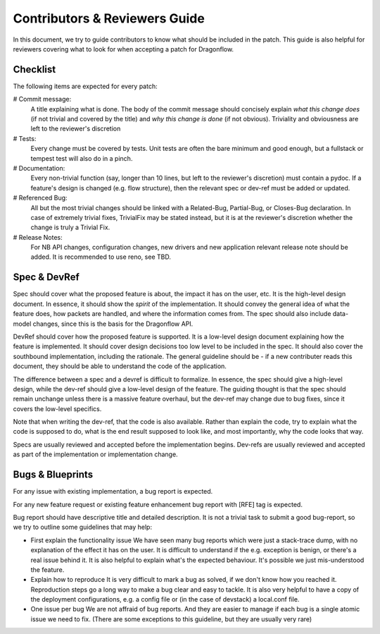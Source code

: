 ==============================
Contributors & Reviewers Guide
==============================

In this document, we try to guide contributors to know what should be included in the patch.
This guide is also helpful for reviewers covering what to look for when
accepting a patch for Dragonflow.

Checklist
=========

The following items are expected for every patch:

# Commit message:
  A title explaining what is done. The body of the commit message should
  concisely explain *what this change does* (if not trivial and covered by
  the title) and *why this change is done* (if not obvious). Triviality and
  obviousness are left to the reviewer's discretion

# Tests:
  Every change must be covered by tests. Unit tests are often the bare
  minimum and good enough, but a fullstack or tempest test will also do
  in a pinch.

# Documentation:
  Every non-trivial function (say, longer than 10 lines, but left to the
  reviewer's discretion) must contain a pydoc. If a feature's design is
  changed (e.g. flow structure), then the relevant spec or dev-ref must
  be added or updated.

# Referenced Bug:
  All but the most trivial changes should be linked with a Related-Bug,
  Partial-Bug, or Closes-Bug declaration. In case of extremely trivial
  fixes, TrivialFix may be stated instead, but it is at the reviewer's
  discretion whether the change is truly a Trivial Fix.

# Release Notes:
  For NB API changes, configuration changes, new drivers and new application relevant
  release note should be added. It is recommended to use reno, see TBD.


Spec & DevRef
=============

Spec should cover what the proposed feature is about, the impact it has
on the user, etc.  It is the high-level design document. In essence,
it should show the *spirit* of the implementation. It should convey
the general idea of what the feature does, how packets are handled,
and where the information comes from. The spec should also include
data-model changes, since this is the basis for the Dragonflow API.

DevRef should cover how the proposed feature is supported. It is a low-level
design document explaining how the feature is implemented. It should cover
design decisions too low level to be included in the spec. It should also
cover the southbound implementation, including the rationale. The general
guideline should be - if a new contributer reads this document, they should
be able to understand the code of the application.

The difference between a spec and a devref is difficult to formalize. In essence,
the spec should give a high-level design, while the dev-ref should give a low-level
design of the feature. The guiding thought is that the spec should remain unchange
unless there is a massive feature overhaul, but the dev-ref may change due to
bug fixes, since it covers the low-level specifics.

Note that when writing the dev-ref, that the code is also available. Rather than
explain the code, try to explain what the code is supposed to do, what is the
end result supposed to look like, and most importantly, why the code looks that
way.

Specs are usually reviewed and accepted before the implementation begins.
Dev-refs are usually reviewed and accepted as part of the implementation or
implementation change.

Bugs & Blueprints
=================

For any issue with existing implementation, a bug report is expected.

For any new feature request or existing feature enhancement bug report with [RFE] tag is expected.

Bug report should have descriptive title and detailed description. It is not
a trivial task to submit a good bug-report, so we try to outline some guidelines
that may help:

* First explain the functionality issue
  We have seen many bug reports which were just a stack-trace dump, with no
  explanation of the effect it has on the user. It is difficult to understand
  if the e.g. exception is benign, or there's a real issue behind it. It is
  also helpful to explain what's the expected behaviour. It's possible we
  just mis-understood the feature.

* Explain how to reproduce
  It is very difficult to mark a bug as solved, if we don't know how you reached
  it. Reproduction steps go a long way to make a bug clear and easy to tackle.
  It is also very helpful to have a copy of the deployment configurations, e.g.
  a config file or (in the case of devstack) a local.conf file.

* One issue per bug
  We are not affraid of bug reports. And they are easier to manage if each bug
  is a single atomic issue we need to fix. (There are some exceptions to this
  guideline, but they are usually very rare)
